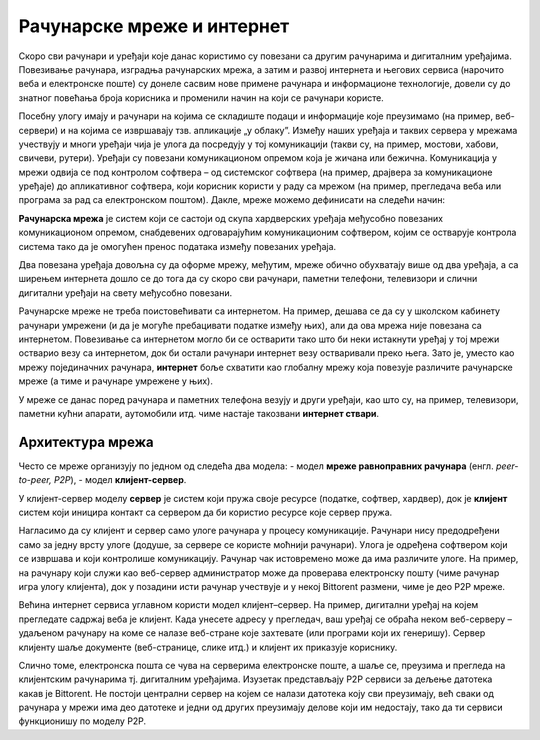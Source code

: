 Рачунарске мреже и интернет
===========================

Скоро сви рачунари и уређаји које данас користимо су повезани са другим
рачунарима и дигиталним уређајима. Повезивање рачунара, изградња рачунарских
мрежа, а затим и развој интернета и његових сервиса (нарочито веба и
електронске поште) су донеле сасвим нове примене рачунара и информационе
технологије, довели су до знатног повећања броја корисника и променили начин
на који се рачунари користе.

Посебну улогу имају и рачунари на којима се складиште подаци и информације које
преузимамо (на пример, веб-сервери) и на којима се извршавају тзв. апликације
„у облаку”. Између наших уређаја и таквих сервера у мрежама учествују и многи
уређаји чија је улога да посредују у тој комуникацији (такви су, на пример,
мостови, хабови, свичеви, рутери). Уређаји су повезани комуникационом опремом
која је жичана или бежична. Комуникација у мрежи одвија се под контролом
софтвера – од системског софтвера (на пример, драјвера за комуникационе
уређаје) до апликативног софтвера, који корисник користи у раду са мрежом (на
пример, прегледача веба или програма за рад са електронском поштом). Дакле,
мреже можемо дефинисати на следећи начин:

**Рачунарска мрежа** је систем који се састоји од скупа хардверских уређаја
међусобно повезаних комуникационом опремом, снабдевених одговарајућим
комуникационим софтвером, којим се остварује контрола система тако да је
омогућен пренос података између повезаних уређаја.

.. image:: ../../_images/ilustracija_1.png
   :width: 780px
   :align: center

Два повезана уређаја довољна су да оформе мрежу, међутим, мреже обично
обухватају више од два уређаја, а са ширењем интернета дошло се до тога да су
скоро сви рачунари, паметни телефони, телевизори и слични дигитални уређаји на
свету међусобно повезани.

Рачунарске мреже не треба поистовећивати са интернетом. На пример, дешава се да
су у школском кабинету рачунари умрежени (и да је могуће пребацивати податке
између њих), али да ова мрежа није повезана са интернетом. Повезивање са
интернетом могло би се остварити тако што би неки истакнути уређај у тој мрежи
остварио везу са интернетом, док би остали рачунари интернет везу остваривали
преко њега. Зато је, уместо као мрежу појединачних рачунара, **интернет** боље
схватити као глобалну мрежу која повезује различите рачунарске мреже (а тиме и
рачунаре умрежене у њих).

У мреже се данас поред рачунара и паметних телефона везују и други уређаји, као
што су, на пример, телевизори, паметни кућни апарати, аутомобили итд. чиме
настаје такозвани **интернет ствари**.

Архитектура мрежа
-----------------

Често се мреже организују по једном од следећа два модела:
- модел **мреже равноправних рачунара** (енгл. *peer-to-peer, P2P*),
- модел **клијент-сервер**.

У клијент-сервер моделу **сервер** је систем који пружа своје ресурсе (податке,
софтвер, хардвер), док је **клијент** систем који иницира контакт са сервером
да би користио ресурсе које сервер пружа.

.. image:: ../../_images/ilustracija_3.png
   :width: 780px  
   :align: center

Нагласимо да су клијент и сервер само улоге рачунара у процесу комуникације.
Рачунари нису предодређени само за једну врсту улоге (додуше, за сервере се
користе моћнији рачунари). Улога је одређена софтвером који се извршава и који
контролише комуникацију. Рачунар чак истовремено може да има различите улоге.
На пример, на рачунару који служи као веб-сервер администратор може да
проверава електронску пошту (чиме рачунар игра улогу клијента), док у позадини
исти рачунар учествује и у некој Bittorent размени, чиме је део P2P мреже.

Већина интернет сервиса углавном користи модел клијент–сервер. На пример,
дигитални уређај на којем прегледате садржај веба је клијент. Када унесете
адресу у прегледач, ваш уређај се обраћа неком веб-серверу – удаљеном рачунару
на коме се налазе веб-стране које захтевате (или програми који их генеришу).
Сервер клијенту шаље документе (веб-странице, слике итд.) и клијент их
приказује кориснику.

.. image:: ../../_images/ilustracija_2.png
   :width: 780px  
   :align: center

Слично томе, електронска пошта се чува на серверима електронске поште, а шаље
се, преузима и прегледа на клијентским рачунарима тј. дигиталним уређајима.
Изузетак представљају P2P сервиси за дељење датотека какав је Bittorent. Не
постоји централни сервер на којем се налази датотека коју сви преузимају, већ
сваки од рачунара у мрежи има део датотеке и једни од других преузимају делове
који им недостају, тако да ти сервиси функционишу по моделу P2P.